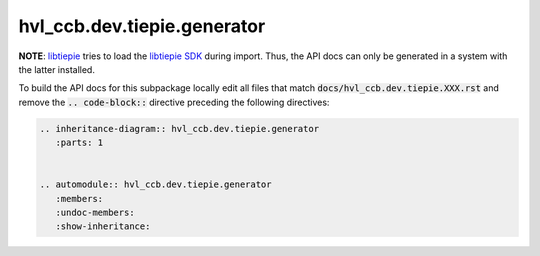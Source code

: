 hvl\_ccb.dev.tiepie.generator
=============================

**NOTE**: `libtiepie`_ tries to load the `libtiepie SDK`_ during import.
Thus, the API docs can only be generated in a system with the
latter installed.

.. _`libtiepie`: https://pypi.org/project/python-libtiepie/
.. _`libtiepie SDK`: https://www.tiepie.com/en/libtiepie-sdk

To build the API docs for this subpackage locally edit all files that match
:code:`docs/hvl_ccb.dev.tiepie.XXX.rst` and remove the :code:`.. code-block::`
directive preceding the following directives:

.. code-block::

    .. inheritance-diagram:: hvl_ccb.dev.tiepie.generator
       :parts: 1


    .. automodule:: hvl_ccb.dev.tiepie.generator
       :members:
       :undoc-members:
       :show-inheritance:
